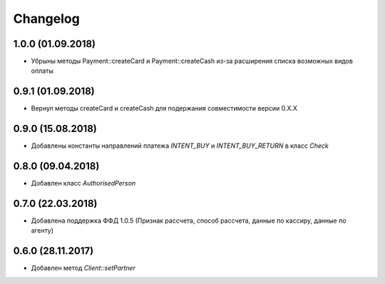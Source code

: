 Changelog
=========

1.0.0 (01.09.2018)
------------------

- Убрыны методы Payment::createCard и Payment::createCash из-за расширения списка возможных видов оплаты


0.9.1 (01.09.2018)
------------------

- Вернул методы createCard и createCash для подержания совместимости версии 0.X.X


0.9.0 (15.08.2018)
------------------

- Добавлены константы направлений платежа `INTENT_BUY` и `INTENT_BUY_RETURN` в класс `Check`


0.8.0 (09.04.2018)
------------------

- Добавлен класс `AuthorisedPerson`


0.7.0 (22.03.2018)
------------------

- Добавлена поддержка ФФД 1.0.5 (Признак рассчета, способ рассчета, данные по кассиру,
  данные по агенту)


0.6.0 (28.11.2017)
------------------

- Добавлен метод `Client::setPartner`
